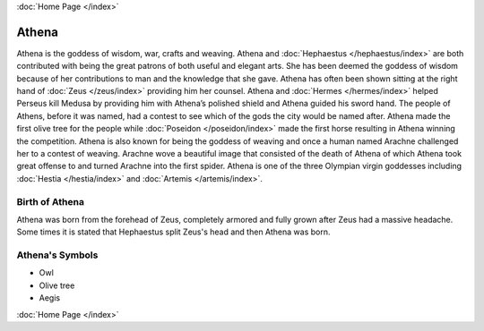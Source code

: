 .. //Drew Cummings//
:doc:`Home Page </index>`

Athena
======

.. image:: athene.jpg
	:width: 35%


Athena is the goddess of wisdom, war, crafts and weaving. Athena and 
:doc:`Hephaestus </hephaestus/index>` are both contributed with being the great 
patrons of both useful and elegant arts. She has been deemed the goddess of 
wisdom because of her contributions to man and the knowledge that she gave. 
Athena has often been shown sitting at the right hand of 
:doc:`Zeus </zeus/index>` providing him her counsel. Athena and 
:doc:`Hermes </hermes/index>` helped Perseus kill Medusa by providing him with 
Athena’s polished shield and Athena guided his sword hand. The people of 
Athens, before it was named, had a contest to see which of the gods the city 
would be named after. Athena made the first olive tree for the people while 
:doc:`Poseidon </poseidon/index>` made the first horse resulting in Athena 
winning the competition. Athena is also known for being the goddess of weaving 
and once a human named Arachne challenged her to a contest of weaving. Arachne 
wove a beautiful image that consisted of the death of Athena of which Athena 
took great offense to and turned Arachne into the first spider. Athena is one 
of the three Olympian virgin goddesses including :doc:`Hestia </hestia/index>` 
and :doc:`Artemis </artemis/index>`.



Birth of Athena
~~~~~~~~~~~~~~~~~~~
Athena was born from the forehead of Zeus, completely armored and fully grown 
after Zeus had a massive headache. Some times it is stated that Hephaestus 
split Zeus's head and then Athena was born.

.. image:: athena2.jpg
	:width: 40%



Athena's Symbols
~~~~~~~~~~~~~~~~~~~~


* Owl
* Olive tree
* Aegis

:doc:`Home Page </index>`